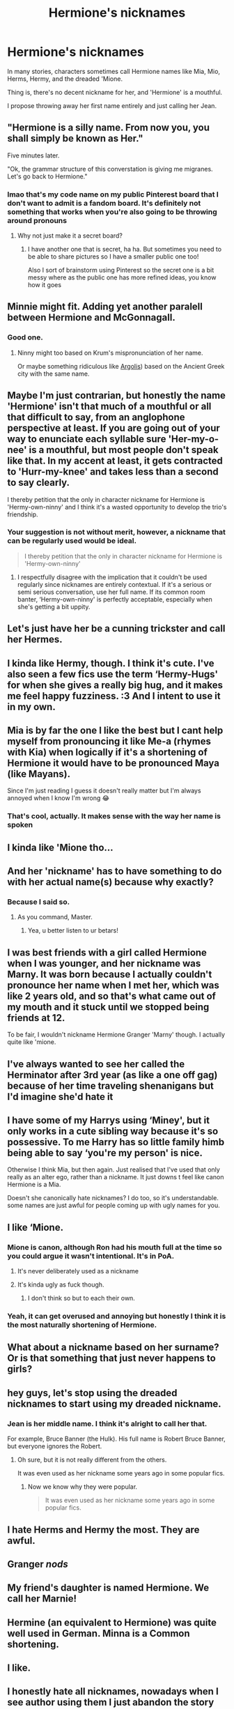 #+TITLE: Hermione's nicknames

* Hermione's nicknames
:PROPERTIES:
:Author: billymaneiro
:Score: 30
:DateUnix: 1619805580.0
:DateShort: 2021-Apr-30
:FlairText: Discussion
:END:
In many stories, characters sometimes call Hermione names like Mia, Mio, Herms, Hermy, and the dreaded 'Mione.

Thing is, there's no decent nickname for her, and 'Hermione' is a mouthful.

I propose throwing away her first name entirely and just calling her Jean.


** "Hermione is a silly name. From now you, you shall simply be known as Her."

Five minutes later.

"Ok, the grammar structure of this converstation is giving me migranes. Let's go back to Hermione."
:PROPERTIES:
:Author: greatandmodest
:Score: 56
:DateUnix: 1619810271.0
:DateShort: 2021-Apr-30
:END:

*** lmao that's my code name on my public Pinterest board that I don't want to admit is a fandom board. It's definitely not something that works when you're also going to be throwing around pronouns
:PROPERTIES:
:Author: karigan_g
:Score: 16
:DateUnix: 1619811951.0
:DateShort: 2021-May-01
:END:

**** Why not just make it a secret board?
:PROPERTIES:
:Author: LiriStorm
:Score: 6
:DateUnix: 1619826661.0
:DateShort: 2021-May-01
:END:

***** I have another one that is secret, ha ha. But sometimes you need to be able to share pictures so I have a smaller public one too!

Also I sort of brainstorm using Pinterest so the secret one is a bit messy where as the public one has more refined ideas, you know how it goes
:PROPERTIES:
:Author: karigan_g
:Score: 6
:DateUnix: 1619829173.0
:DateShort: 2021-May-01
:END:


** Minnie might fit. Adding yet another paralell between Hermione and McGonnagall.
:PROPERTIES:
:Score: 25
:DateUnix: 1619816623.0
:DateShort: 2021-May-01
:END:

*** Good one.
:PROPERTIES:
:Author: billymaneiro
:Score: 5
:DateUnix: 1619817550.0
:DateShort: 2021-May-01
:END:

**** Ninny might too based on Krum's mispronunciation of her name.

Or maybe something ridiculous like [[https://en.wikipedia.org/wiki/Hermione_(Argolis][Argolis]]) based on the Ancient Greek city with the same name.
:PROPERTIES:
:Score: 2
:DateUnix: 1619944085.0
:DateShort: 2021-May-02
:END:


** Maybe I'm just contrarian, but honestly the name 'Hermione' isn't that much of a mouthful or all that difficult to say, from an anglophone perspective at least. If you are going out of your way to enunciate each syllable sure 'Her-my-o-nee' is a mouthful, but most people don't speak like that. In my accent at least, it gets contracted to 'Hurr-my-knee' and takes less than a second to say clearly.

I thereby petition that the only in character nickname for Hermione is 'Hermy-own-ninny' and I think it's a wasted opportunity to develop the trio's friendship.
:PROPERTIES:
:Author: Duvkav1
:Score: 31
:DateUnix: 1619815222.0
:DateShort: 2021-May-01
:END:

*** Your suggestion is not without merit, however, a nickname that can be regularly used would be ideal.

#+begin_quote
  I thereby petition that the only in character nickname for Hermione is 'Hermy-own-ninny'
#+end_quote
:PROPERTIES:
:Author: billymaneiro
:Score: 9
:DateUnix: 1619817763.0
:DateShort: 2021-May-01
:END:

**** I respectfully disagree with the implication that it couldn't be used regularly since nicknames are entirely contextual. If it's a serious or semi serious conversation, use her full name. If its common room banter, ‘Hermy-own-ninny' is perfectly acceptable, especially when she's getting a bit uppity.
:PROPERTIES:
:Author: Duvkav1
:Score: 6
:DateUnix: 1619819225.0
:DateShort: 2021-May-01
:END:


** Let's just have her be a cunning trickster and call her Hermes.
:PROPERTIES:
:Author: Bloodgulch-Idiot
:Score: 7
:DateUnix: 1619832913.0
:DateShort: 2021-May-01
:END:


** I kinda like Hermy, though. I think it's cute. I've also seen a few fics use the term ‘Hermy-Hugs' for when she gives a really big hug, and it makes me feel happy fuzziness. :3 And I intent to use it in my own.
:PROPERTIES:
:Author: VarnusJulius
:Score: 7
:DateUnix: 1619843948.0
:DateShort: 2021-May-01
:END:


** Mia is by far the one I like the best but I cant help myself from pronouncing it like Me-a (rhymes with Kia) when logically if it's a shortening of Hermione it would have to be pronounced Maya (like Mayans).

Since I'm just reading I guess it doesn't really matter but I'm always annoyed when I know I'm wrong 😂
:PROPERTIES:
:Author: Buffy11bnl
:Score: 27
:DateUnix: 1619807513.0
:DateShort: 2021-Apr-30
:END:

*** That's cool, actually. It makes sense with the way her name is spoken
:PROPERTIES:
:Author: karigan_g
:Score: 8
:DateUnix: 1619812187.0
:DateShort: 2021-May-01
:END:


** I kinda like 'Mione tho...
:PROPERTIES:
:Author: spill_the_tea_uwu69
:Score: 22
:DateUnix: 1619826002.0
:DateShort: 2021-May-01
:END:


** And her 'nickname' has to have something to do with her actual name(s) because why exactly?
:PROPERTIES:
:Author: carelesslazy
:Score: 5
:DateUnix: 1619850954.0
:DateShort: 2021-May-01
:END:

*** Because I said so.
:PROPERTIES:
:Author: billymaneiro
:Score: 3
:DateUnix: 1619880250.0
:DateShort: 2021-May-01
:END:

**** As you command, Master.
:PROPERTIES:
:Author: carelesslazy
:Score: 2
:DateUnix: 1619916370.0
:DateShort: 2021-May-02
:END:

***** Yea, u better listen to ur betars!
:PROPERTIES:
:Author: billymaneiro
:Score: 1
:DateUnix: 1619917406.0
:DateShort: 2021-May-02
:END:


** I was best friends with a girl called Hermione when I was younger, and her nickname was Marny. It was born because I actually couldn't pronounce her name when I met her, which was like 2 years old, and so that's what came out of my mouth and it stuck until we stopped being friends at 12.

To be fair, I wouldn't nickname Hermione Granger 'Marny' though. I actually quite like 'mione.
:PROPERTIES:
:Author: Wild_Struggle_3536
:Score: 18
:DateUnix: 1619823728.0
:DateShort: 2021-May-01
:END:


** I've always wanted to see her called the Herminator after 3rd year (as like a one off gag) because of her time traveling shenanigans but I'd imagine she'd hate it
:PROPERTIES:
:Author: Babybettylouwho
:Score: 3
:DateUnix: 1619924094.0
:DateShort: 2021-May-02
:END:


** I have some of my Harrys using ‘Miney', but it only works in a cute sibling way because it's so possessive. To me Harry has so little family himb being able to say ‘you're my person' is nice.

Otherwise I think Mia, but then again. Just realised that I've used that only really as an alter ego, rather than a nickname. It just downs t feel like canon Hermione is a Mia.

Doesn't she canonically hate nicknames? I do too, so it's understandable. some names are just awful for people coming up with ugly names for you.
:PROPERTIES:
:Author: karigan_g
:Score: 8
:DateUnix: 1619812131.0
:DateShort: 2021-May-01
:END:


** I like ‘Mione.
:PROPERTIES:
:Author: Japanese_Lasagna
:Score: 20
:DateUnix: 1619809150.0
:DateShort: 2021-Apr-30
:END:

*** Mione is canon, although Ron had his mouth full at the time so you could argue it wasn't intentional. It's in PoA.
:PROPERTIES:
:Author: alfirk
:Score: 14
:DateUnix: 1619816236.0
:DateShort: 2021-May-01
:END:

**** It's never deliberately used as a nickname
:PROPERTIES:
:Author: IneptProfessional
:Score: 6
:DateUnix: 1619829202.0
:DateShort: 2021-May-01
:END:


**** It's kinda ugly as fuck though.
:PROPERTIES:
:Author: billymaneiro
:Score: -8
:DateUnix: 1619818149.0
:DateShort: 2021-May-01
:END:

***** I don't think so but to each their own.
:PROPERTIES:
:Author: Zakle
:Score: 13
:DateUnix: 1619819057.0
:DateShort: 2021-May-01
:END:


*** Yeah, it can get overused and annoying but honestly I think it is the most naturally shortening of Hermione.
:PROPERTIES:
:Author: minerat27
:Score: 9
:DateUnix: 1619826577.0
:DateShort: 2021-May-01
:END:


** What about a nickname based on her surname? Or is that something that just never happens to girls?
:PROPERTIES:
:Author: Raesong
:Score: 3
:DateUnix: 1619856540.0
:DateShort: 2021-May-01
:END:


** hey guys, let's stop using the dreaded nicknames to start using my dreaded nickname.
:PROPERTIES:
:Author: Mestrehunter
:Score: 11
:DateUnix: 1619820125.0
:DateShort: 2021-May-01
:END:

*** Jean is her middle name. I think it's alright to call her that.

For example, Bruce Banner (the Hulk). His full name is Robert Bruce Banner, but everyone ignores the Robert.
:PROPERTIES:
:Author: billymaneiro
:Score: 5
:DateUnix: 1619822098.0
:DateShort: 2021-May-01
:END:

**** Oh sure, but it is not really different from the others.

It was even used as her nickname some years ago in some popular fics.
:PROPERTIES:
:Author: Mestrehunter
:Score: 5
:DateUnix: 1619834218.0
:DateShort: 2021-May-01
:END:

***** Now we know why they were popular.

#+begin_quote
  It was even used as her nickname some years ago in some popular fics.
#+end_quote
:PROPERTIES:
:Author: billymaneiro
:Score: 1
:DateUnix: 1619880346.0
:DateShort: 2021-May-01
:END:


** I hate Herms and Hermy the most. They are awful.
:PROPERTIES:
:Author: MovieCandid
:Score: 2
:DateUnix: 1619859144.0
:DateShort: 2021-May-01
:END:


** Granger /nods/
:PROPERTIES:
:Author: Rishabh_0507
:Score: 2
:DateUnix: 1619862428.0
:DateShort: 2021-May-01
:END:


** My friend's daughter is named Hermione. We call her Marnie!
:PROPERTIES:
:Author: alonelysock
:Score: 2
:DateUnix: 1620009297.0
:DateShort: 2021-May-03
:END:


** Hermine (an equivalent to Hermione) was quite well used in German. Minna is a Common shortening.
:PROPERTIES:
:Author: According_Owl1089
:Score: 2
:DateUnix: 1621405781.0
:DateShort: 2021-May-19
:END:


** I like.
:PROPERTIES:
:Author: MahNameJosh
:Score: 4
:DateUnix: 1619806242.0
:DateShort: 2021-Apr-30
:END:


** I honestly hate all nicknames, nowadays when I see author using them I just abandon the story right away.
:PROPERTIES:
:Author: Sciny
:Score: 1
:DateUnix: 1619910076.0
:DateShort: 2021-May-02
:END:
